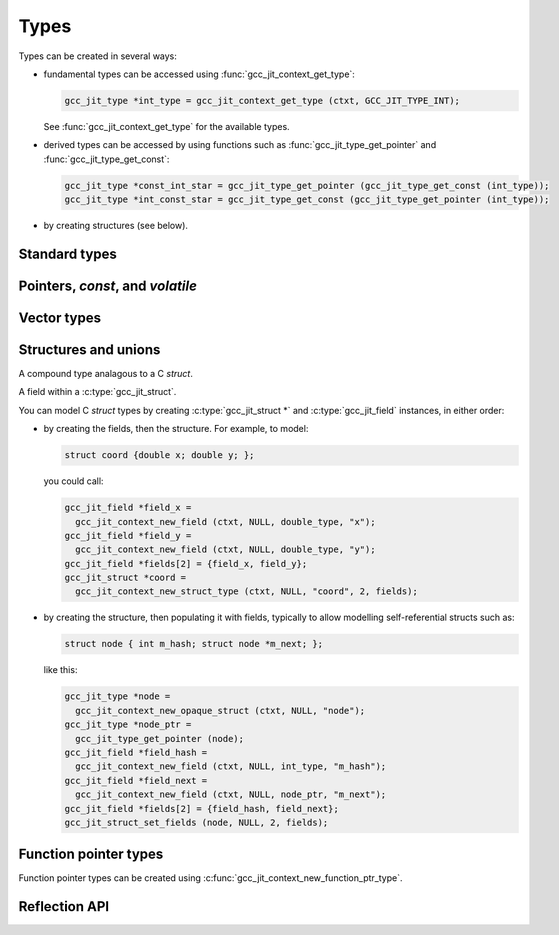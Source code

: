 .. Copyright (C) 2014-2021 Free Software Foundation, Inc.
   Originally contributed by David Malcolm <dmalcolm@redhat.com>

   This is free software: you can redistribute it and/or modify it
   under the terms of the GNU General Public License as published by
   the Free Software Foundation, either version 3 of the License, or
   (at your option) any later version.

   This program is distributed in the hope that it will be useful, but
   WITHOUT ANY WARRANTY; without even the implied warranty of
   MERCHANTABILITY or FITNESS FOR A PARTICULAR PURPOSE.  See the GNU
   General Public License for more details.

   You should have received a copy of the GNU General Public License
   along with this program.  If not, see
   <http://www.gnu.org/licenses/>.

.. default-domain:: c

Types
=====

.. c:type:: gcc_jit_type

   gcc_jit_type represents a type within the library.

.. function:: gcc_jit_object *gcc_jit_type_as_object (gcc_jit_type *type)

   Upcast a type to an object.

Types can be created in several ways:

* fundamental types can be accessed using
  :func:`gcc_jit_context_get_type`:

  .. code-block:: c

      gcc_jit_type *int_type = gcc_jit_context_get_type (ctxt, GCC_JIT_TYPE_INT);

  See :func:`gcc_jit_context_get_type` for the available types.

* derived types can be accessed by using functions such as
  :func:`gcc_jit_type_get_pointer` and :func:`gcc_jit_type_get_const`:

  .. code-block:: c

    gcc_jit_type *const_int_star = gcc_jit_type_get_pointer (gcc_jit_type_get_const (int_type));
    gcc_jit_type *int_const_star = gcc_jit_type_get_const (gcc_jit_type_get_pointer (int_type));

* by creating structures (see below).

Standard types
--------------

.. function:: gcc_jit_type *gcc_jit_context_get_type (gcc_jit_context *ctxt, \
                                                      enum gcc_jit_types type_)

   Access a specific type.  The available types are:

   ==========================================  ================================
   `enum gcc_jit_types` value                  Meaning
   ==========================================  ================================
   :c:data:`GCC_JIT_TYPE_VOID`                 C's ``void`` type.
   :c:data:`GCC_JIT_TYPE_VOID_PTR`             C's ``void *``.
   :c:data:`GCC_JIT_TYPE_BOOL`                 C++'s ``bool`` type; also C99's
                                               ``_Bool`` type, aka ``bool`` if
                                               using stdbool.h.
   :c:data:`GCC_JIT_TYPE_CHAR`                 C's ``char`` (of some signedness)
   :c:data:`GCC_JIT_TYPE_SIGNED_CHAR`          C's ``signed char``
   :c:data:`GCC_JIT_TYPE_UNSIGNED_CHAR`        C's ``unsigned char``
   :c:data:`GCC_JIT_TYPE_SHORT`                C's ``short`` (signed)
   :c:data:`GCC_JIT_TYPE_UNSIGNED_SHORT`       C's ``unsigned short``
   :c:data:`GCC_JIT_TYPE_INT`                  C's ``int`` (signed)
   :c:data:`GCC_JIT_TYPE_UNSIGNED_INT`         C's ``unsigned int``
   :c:data:`GCC_JIT_TYPE_LONG`                 C's ``long`` (signed)
   :c:data:`GCC_JIT_TYPE_UNSIGNED_LONG`        C's ``unsigned long``
   :c:data:`GCC_JIT_TYPE_LONG_LONG`            C99's ``long long`` (signed)
   :c:data:`GCC_JIT_TYPE_UNSIGNED_LONG_LONG`   C99's ``unsigned long long``
   :c:data:`GCC_JIT_TYPE_UINT8_T`              C99's ``uint8_t``
   :c:data:`GCC_JIT_TYPE_UINT16_T`             C99's ``uint16_t``
   :c:data:`GCC_JIT_TYPE_UINT32_T`             C99's ``uint32_t``
   :c:data:`GCC_JIT_TYPE_UINT64_T`             C99's ``uint64_t``
   :c:data:`GCC_JIT_TYPE_UINT128_T`            C99's ``__uint128_t``
   :c:data:`GCC_JIT_TYPE_INT8_T`               C99's ``int8_t``
   :c:data:`GCC_JIT_TYPE_INT16_T`              C99's ``int16_t``
   :c:data:`GCC_JIT_TYPE_INT32_T`              C99's ``int32_t``
   :c:data:`GCC_JIT_TYPE_INT64_T`              C99's ``int64_t``
   :c:data:`GCC_JIT_TYPE_INT128_T`             C99's ``__int128_t``
   :c:data:`GCC_JIT_TYPE_FLOAT`
   :c:data:`GCC_JIT_TYPE_DOUBLE`
   :c:data:`GCC_JIT_TYPE_LONG_DOUBLE`
   :c:data:`GCC_JIT_TYPE_CONST_CHAR_PTR`       C type: ``(const char *)``
   :c:data:`GCC_JIT_TYPE_SIZE_T`               C's ``size_t`` type
   :c:data:`GCC_JIT_TYPE_FILE_PTR`             C type: ``(FILE *)``
   :c:data:`GCC_JIT_TYPE_COMPLEX_FLOAT`        C99's ``_Complex float``
   :c:data:`GCC_JIT_TYPE_COMPLEX_DOUBLE`       C99's ``_Complex double``
   :c:data:`GCC_JIT_TYPE_COMPLEX_LONG_DOUBLE`  C99's ``_Complex long double``
   ==========================================  ================================

.. function:: gcc_jit_type *\
              gcc_jit_context_get_int_type (gcc_jit_context *ctxt, \
                                            int num_bytes, int is_signed)

   Access the integer type of the given size.


Pointers, `const`, and `volatile`
---------------------------------

.. function::  gcc_jit_type *gcc_jit_type_get_pointer (gcc_jit_type *type)

   Given type "T", get type "T*".

.. function::  gcc_jit_type *gcc_jit_type_get_const (gcc_jit_type *type)

   Given type "T", get type "const T".

.. function::  gcc_jit_type *gcc_jit_type_get_volatile (gcc_jit_type *type)

   Given type "T", get type "volatile T".

.. function::  gcc_jit_type *\
               gcc_jit_context_new_array_type (gcc_jit_context *ctxt, \
                                               gcc_jit_location *loc, \
                                               gcc_jit_type *element_type, \
                                               int num_elements)

   Given non-`void` type "T", get type "T[N]" (for a constant N).

.. function::  gcc_jit_type *\
               gcc_jit_type_get_aligned (gcc_jit_type *type, \
                                         size_t alignment_in_bytes)

   Given non-`void` type "T", get type:

   .. code-block:: c

      T __attribute__ ((aligned (ALIGNMENT_IN_BYTES)))

   The alignment must be a power of two.

   This entrypoint was added in :ref:`LIBGCCJIT_ABI_7`; you can test for
   its presence using

   .. code-block:: c

      #ifdef LIBGCCJIT_HAVE_gcc_jit_type_get_aligned

Vector types
------------

.. function::  gcc_jit_type *\
               gcc_jit_type_get_vector (gcc_jit_type *type, \
                                        size_t num_units)

   Given type "T", get type:

   .. code-block:: c

      T  __attribute__ ((vector_size (sizeof(T) * num_units))

   T must be integral or floating point; num_units must be a power of two.

   This can be used to construct a vector type in which operations
   are applied element-wise.  The compiler will automatically
   use SIMD instructions where possible.  See:
   https://gcc.gnu.org/onlinedocs/gcc/Vector-Extensions.html

   For example, assuming 4-byte ``ints``, then:

   .. code-block:: c

      typedef int v4si __attribute__ ((vector_size (16)));

   can be obtained using:

   .. code-block:: c

      gcc_jit_type *int_type = gcc_jit_context_get_type (ctxt,
                                                         GCC_JIT_TYPE_INT);
      gcc_jit_type *v4si_type = gcc_jit_type_get_vector (int_type, 4);

   This API entrypoint was added in :ref:`LIBGCCJIT_ABI_8`; you can test
   for its presence using

   .. code-block:: c

      #ifdef LIBGCCJIT_HAVE_gcc_jit_type_get_vector

   Vector rvalues can be generated using
   :func:`gcc_jit_context_new_rvalue_from_vector`.


Structures and unions
---------------------

.. c:type:: gcc_jit_struct

A compound type analagous to a C `struct`.

.. c:type:: gcc_jit_field

A field within a :c:type:`gcc_jit_struct`.

You can model C `struct` types by creating :c:type:`gcc_jit_struct *` and
:c:type:`gcc_jit_field` instances, in either order:

* by creating the fields, then the structure.  For example, to model:

  .. code-block:: c

    struct coord {double x; double y; };

  you could call:

  .. code-block:: c

    gcc_jit_field *field_x =
      gcc_jit_context_new_field (ctxt, NULL, double_type, "x");
    gcc_jit_field *field_y =
      gcc_jit_context_new_field (ctxt, NULL, double_type, "y");
    gcc_jit_field *fields[2] = {field_x, field_y};
    gcc_jit_struct *coord =
      gcc_jit_context_new_struct_type (ctxt, NULL, "coord", 2, fields);

* by creating the structure, then populating it with fields, typically
  to allow modelling self-referential structs such as:

  .. code-block:: c

    struct node { int m_hash; struct node *m_next; };

  like this:

  .. code-block:: c

    gcc_jit_type *node =
      gcc_jit_context_new_opaque_struct (ctxt, NULL, "node");
    gcc_jit_type *node_ptr =
      gcc_jit_type_get_pointer (node);
    gcc_jit_field *field_hash =
      gcc_jit_context_new_field (ctxt, NULL, int_type, "m_hash");
    gcc_jit_field *field_next =
      gcc_jit_context_new_field (ctxt, NULL, node_ptr, "m_next");
    gcc_jit_field *fields[2] = {field_hash, field_next};
    gcc_jit_struct_set_fields (node, NULL, 2, fields);

.. function:: gcc_jit_field *\
              gcc_jit_context_new_field (gcc_jit_context *ctxt,\
                                         gcc_jit_location *loc,\
                                         gcc_jit_type *type,\
                                         const char *name)

   Construct a new field, with the given type and name.

   The parameter ``type`` must be non-`void`.

   The parameter ``name`` must be non-NULL.  The call takes a copy of the
   underlying string, so it is valid to pass in a pointer to an on-stack
   buffer.

.. function:: gcc_jit_field *\
              gcc_jit_context_new_bitfield (gcc_jit_context *ctxt,\
                                            gcc_jit_location *loc,\
                                            gcc_jit_type *type,\
                                            int width,\
                                            const char *name)

   Construct a new bit field, with the given type width and name.

   The parameter ``name`` must be non-NULL.  The call takes a copy of the
   underlying string, so it is valid to pass in a pointer to an on-stack
   buffer.

   The parameter ``type`` must be an integer type.

   The parameter ``width`` must be a positive integer that does not exceed the
   size of ``type``.

   This API entrypoint was added in :ref:`LIBGCCJIT_ABI_12`; you can test
   for its presence using

   .. code-block:: c

      #ifdef LIBGCCJIT_HAVE_gcc_jit_context_new_bitfield

.. function:: gcc_jit_object *\
              gcc_jit_field_as_object (gcc_jit_field *field)

   Upcast from field to object.

.. function:: gcc_jit_struct *\
   gcc_jit_context_new_struct_type (gcc_jit_context *ctxt,\
                                    gcc_jit_location *loc,\
                                    const char *name,\
                                    int num_fields,\
                                    gcc_jit_field **fields)

     Construct a new struct type, with the given name and fields.

     The parameter ``name`` must be non-NULL.  The call takes a copy of
     the underlying string, so it is valid to pass in a pointer to an
     on-stack buffer.

.. function:: gcc_jit_struct *\
              gcc_jit_context_new_opaque_struct (gcc_jit_context *ctxt,\
                                                 gcc_jit_location *loc,\
                                                 const char *name)

     Construct a new struct type, with the given name, but without
     specifying the fields.   The fields can be omitted (in which case the
     size of the struct is not known), or later specified using
     :c:func:`gcc_jit_struct_set_fields`.

     The parameter ``name`` must be non-NULL.  The call takes a copy of
     the underlying string, so it is valid to pass in a pointer to an
     on-stack buffer.

.. function:: gcc_jit_type *\
              gcc_jit_struct_as_type (gcc_jit_struct *struct_type)

   Upcast from struct to type.

.. function:: void\
              gcc_jit_struct_set_fields (gcc_jit_struct *struct_type,\
                                         gcc_jit_location *loc,\
                                         int num_fields,\
                                         gcc_jit_field **fields)

   Populate the fields of a formerly-opaque struct type.

   This can only be called once on a given struct type.

.. function:: gcc_jit_type *\
              gcc_jit_context_new_union_type (gcc_jit_context *ctxt,\
                                              gcc_jit_location *loc,\
                                              const char *name,\
                                              int num_fields,\
                                              gcc_jit_field **fields)

     Construct a new union type, with the given name and fields.

     The parameter ``name`` must be non-NULL.  It is copied, so the input
     buffer does not need to outlive the call.

     Example of use:

     .. literalinclude:: ../../../testsuite/jit.dg/test-accessing-union.c
       :start-after: /* Quote from here in docs/topics/types.rst.  */
       :end-before: /* Quote up to here in docs/topics/types.rst.  */
       :language: c

Function pointer types
----------------------

Function pointer types can be created using
:c:func:`gcc_jit_context_new_function_ptr_type`.

Reflection API
--------------

.. function::  gcc_jit_type *\
               gcc_jit_type_dyncast_array (gcc_jit_type *type)

     Get the element type of an array type or NULL if it's not an array.

.. function::  int\
               gcc_jit_type_is_bool (gcc_jit_type *type)

     Return non-zero if the type is a bool.

.. function::  gcc_jit_function_type *\
               gcc_jit_type_dyncast_function_ptr_type (gcc_jit_type *type)

     Return the function type if it is one or NULL.

.. function::  gcc_jit_type *\
               gcc_jit_function_type_get_return_type (gcc_jit_function_type *function_type)

     Given a function type, return its return type.

.. function::  size_t\
               gcc_jit_function_type_get_param_count (gcc_jit_function_type *function_type)

     Given a function type, return its number of parameters.

.. function::  gcc_jit_type *\
               gcc_jit_function_type_get_param_type (gcc_jit_function_type *function_type,
                                                     size_t index)

     Given a function type, return the type of the specified parameter.

.. function::  int\
               gcc_jit_type_is_integral (gcc_jit_type *type)

     Return non-zero if the type is an integral.

.. function::  gcc_jit_type *\
               gcc_jit_type_is_pointer (gcc_jit_type *type)

     Return the type pointed by the pointer type or NULL if it's not a pointer.

.. function::  gcc_jit_vector_type *\
               gcc_jit_type_dyncast_vector (gcc_jit_type *type)

     Given a type, return a dynamic cast to a vector type or NULL.

.. function::  gcc_jit_struct *\
               gcc_jit_type_is_struct (gcc_jit_type *type)

     Given a type, return a dynamic cast to a struct type or NULL.

.. function::  size_t\
               gcc_jit_vector_type_get_num_units (gcc_jit_vector_type *vector_type)

     Given a vector type, return the number of units it contains.

.. function::  gcc_jit_type *\
               gcc_jit_vector_type_get_element_type (gcc_jit_vector_type * vector_type)

     Given a vector type, return the type of its elements.

.. function::  gcc_jit_type *\
               gcc_jit_type_unqualified (gcc_jit_type *type)

     Given a type, return the unqualified type, removing "const", "volatile" and
     alignment qualifiers.

.. function::  gcc_jit_field *\
               gcc_jit_struct_get_field (gcc_jit_struct *struct_type,
                                         size_t index)

     Get a struct field by index.

.. function::  size_t\
               gcc_jit_struct_get_field_count (gcc_jit_struct *struct_type)

     Get the number of fields in the struct.

   The API entrypoints related to the reflection API:

      * :c:func:`gcc_jit_function_type_get_return_type`

      * :c:func:`gcc_jit_function_type_get_param_count`

      * :c:func:`gcc_jit_function_type_get_param_type`

      * :c:func:`gcc_jit_type_unqualified`

      * :c:func:`gcc_jit_type_dyncast_array`

      * :c:func:`gcc_jit_type_is_bool`

      * :c:func:`gcc_jit_type_dyncast_function_ptr_type`

      * :c:func:`gcc_jit_type_is_integral`

      * :c:func:`gcc_jit_type_is_pointer`

      * :c:func:`gcc_jit_type_dyncast_vector`

      * :c:func:`gcc_jit_vector_type_get_element_type`

      * :c:func:`gcc_jit_vector_type_get_num_units`

      * :c:func:`gcc_jit_struct_get_field`

      * :c:func:`gcc_jit_type_is_struct`

      * :c:func:`gcc_jit_struct_get_field_count`

   were added in :ref:`LIBGCCJIT_ABI_16`; you can test for their presence
   using

   .. code-block:: c

      #ifdef LIBGCCJIT_HAVE_REFLECTION

   .. type:: gcc_jit_case
